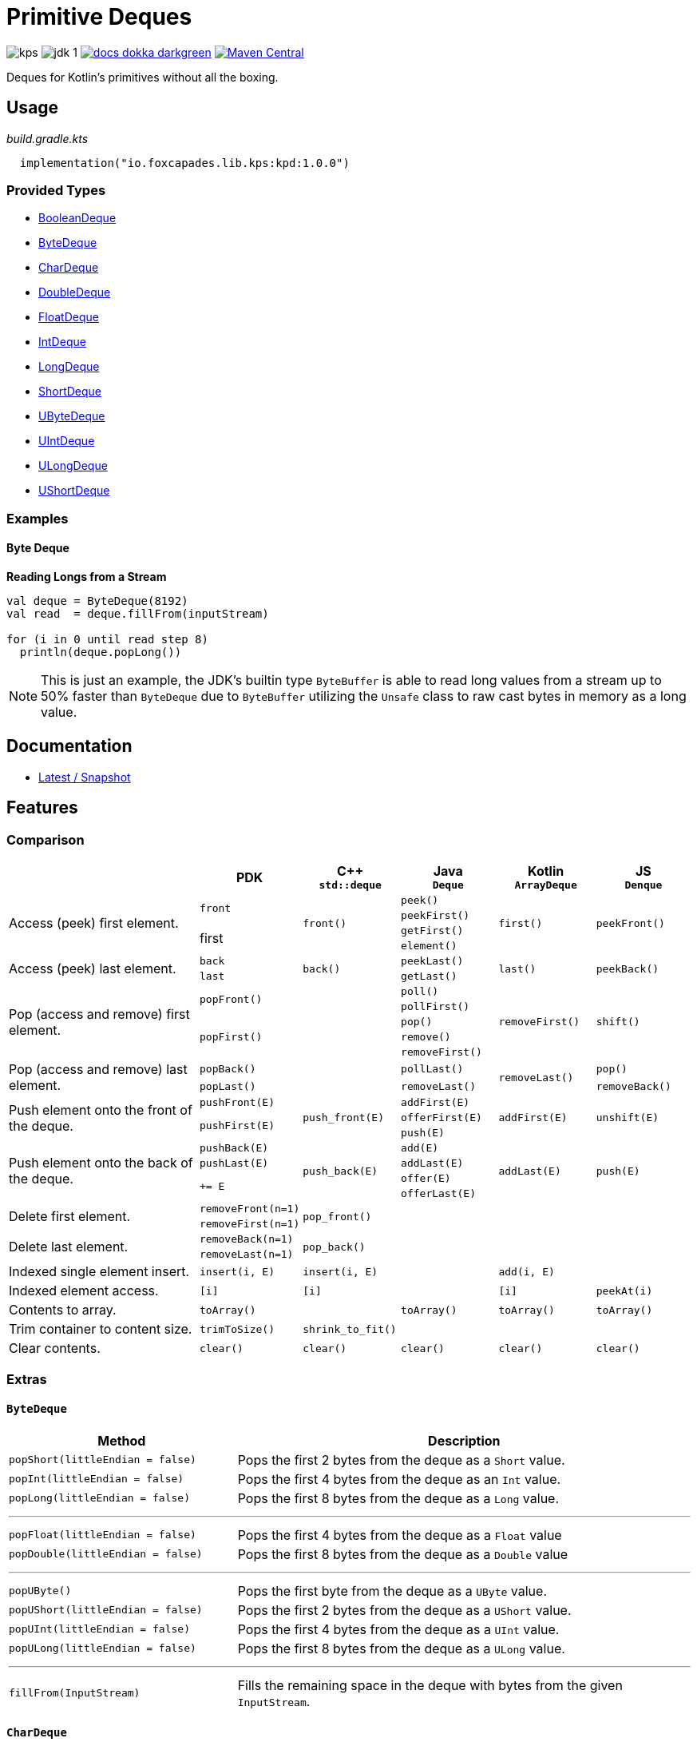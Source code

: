 = Primitive Deques
:srcPath: src/main/kotlin/io/foxcapades/lib/kps/kpd
:srcVersion: 1.0.0
:icons: font
ifdef::env-github[]
:tip-caption: :bulb:
:note-caption: :information_source:
:important-caption: :heavy_exclamation_mark:
:caution-caption: :fire:
:warning-caption: :warning:
endif::[]

image:https://img.shields.io/github/license/Foxcapades/kps[]
image:https://img.shields.io/badge/jdk-1.8-blue[]
image:https://img.shields.io/badge/docs-dokka-darkgreen[link="https://foxcapades.github.io/kps"]
image:https://img.shields.io/maven-central/v/io.foxcapades.lib.kps/kpd[Maven Central, link="https://search.maven.org/search?q=g:io.foxcapades.lib.kps%20AND%20a:kpd"]

Deques for Kotlin's primitives without all the boxing.

== Usage

._build.gradle.kts_
[source, kotlin, subs="attributes"]
----
  implementation("io.foxcapades.lib.kps:kpd:{srcVersion}")
----


=== Provided Types

* link:{srcPath}/BooleanDeque.kt[BooleanDeque]
* link:{srcPath}/ByteDeque.kt[ByteDeque]
* link:{srcPath}/CharDeque.kt[CharDeque]
* link:{srcPath}/DoubleDeque.kt[DoubleDeque]
* link:{srcPath}/FloatDeque.kt[FloatDeque]
* link:{srcPath}/IntDeque.kt[IntDeque]
* link:{srcPath}/LongDeque.kt[LongDeque]
* link:{srcPath}/ShortDeque.kt[ShortDeque]
* link:{srcPath}/UByteDeque.kt[UByteDeque]
* link:{srcPath}/UIntDeque.kt[UIntDeque]
* link:{srcPath}/ULongDeque.kt[ULongDeque]
* link:{srcPath}/UShortDeque.kt[UShortDeque]


=== Examples

==== Byte Deque

.*Reading Longs from a Stream*
--
[source, kotlin]
----
val deque = ByteDeque(8192)
val read  = deque.fillFrom(inputStream)

for (i in 0 until read step 8)
  println(deque.popLong())
----

NOTE: This is just an example, the JDK's builtin type `ByteBuffer` is able to
read long values from a stream up to 50% faster than `ByteDeque` due to
`ByteBuffer` utilizing the `Unsafe` class to raw cast bytes in memory as a long
value.
--

== Documentation

* https://foxcapades.github.io/kps/dokka/kpd/latest/[Latest / Snapshot]

== Features

=== Comparison

[%header, cols="2,1m,1m,1m,1m,1m"]
|===
//= Header
|
^| PDK
^| C++ +
`std::deque`
^| Java +
`Deque`
^| Kotlin +
`ArrayDeque`
^| JS +
`Denque`

//==============================================================================
.4+| Access (peek) first element.
.2+| front
.4+| front()
| peek()
.4+| first()
.4+| peekFront()

//===========================
// Desc
// PDK
// C++
m| peekFirst()
// Kotlin
// Denque

//===========================
// Desc
.2+| first
// C++
| getFirst()
// Kotlin
// Denque

//===========================
// Desc
// PDK
// C++
m| element()
// Kotlin
// Denque

//==============================================================================
.2+| Access (peek) last element.
| back
.2+| back()
| peekLast()
.2+| last()
.2+| peekBack()

//===========================
// Desc
m| last
// C++
| getLast()
// Kotlin
// Denque

//==============================================================================
.5+| Pop (access and remove) first element.
.2+| popFront()
.5+|
| poll()
.5+| removeFirst()
.5+| shift()

//===========================
// Desc
// PDK
// C++
m| pollFirst()
// Kotlin
// Denque

//===========================
// Desc
.3+m| popFirst()
// C++
| pop()
// Kotlin
// Denque

//===========================
// Desc
// PDK
// C++
m| remove()
// Kotlin
// Denque

//===========================
// Desc
// PDK
// C++
m| removeFirst()
// Kotlin
// Denque

//==============================================================================
.2+| Pop (access and remove) last element.
| popBack()
.2+|
| pollLast()
.2+| removeLast()
| pop()

//===========================
// Desc
m| popLast()
// C++
| removeLast()
// Kotlin
| removeBack()

//==============================================================================
.3+| Push element onto the front of the deque.
| pushFront(E)
.3+| push_front(E)
| addFirst(E)
.3+| addFirst(E)
.3+| unshift(E)

//===========================
// Desc
.2+m| pushFirst(E)
// C++
| offerFirst(E)
// Kotlin
// Denque

//===========================
// Desc
// PDK
// C++
m| push(E)
// Kotlin
// Denque

//==============================================================================
.4+| Push element onto the back of the deque.
| pushBack(E)
.4+| push_back(E)
| add(E)
.4+| addLast(E)
.4+| push(E)

//===========================
// Desc
m| pushLast(E)
// C++
m| addLast(E)
// Kotlin
// Denque

//===========================
// Desc
.2+m| += E
// C++
| offer(E)
// Kotlin
// Denque

//===========================
// Desc
// PDK
// C++
m| offerLast(E)
// Kotlin
// Denque

//==============================================================================
.2+| Delete first element.
| removeFront(n=1)
.2+| pop_front()
.2+|
.2+|
.2+|

//===========================
// Desc
m| removeFirst(n=1)
// C++
// Java
// Kotlin
// Denque

//==============================================================================
.2+| Delete last element.
| removeBack(n=1)
.2+| pop_back()
.2+|
.2+|
.2+|

//===========================
// Desc
m| removeLast(n=1)
// C++
// Java
// Kotlin
// Denque

//==============================================================================
| Indexed single element insert.
| insert(i, E)
| insert(i, E)
|
| add(i, E)
|

//==============================================================================
| Indexed element access.
| [i]
| [i]
|
| [i]
| peekAt(i)


//==============================================================================
| Contents to array.
| toArray()
|
| toArray()
| toArray()
| toArray()

//==============================================================================
| Trim container to content size.
| trimToSize()
| shrink_to_fit()
|
|
|

//==============================================================================
| Clear contents.
| clear()
| clear()
| clear()
| clear()
| clear()

|===

=== Extras

==== `ByteDeque`

[cols="1m,2"]
|===
| Method | Description

| popShort(littleEndian = false)
| Pops the first 2 bytes from the deque as a `Short` value.

| popInt(littleEndian = false)
| Pops the first 4 bytes from the deque as an `Int` value.

| popLong(littleEndian = false)
| Pops the first 8 bytes from the deque as a `Long` value.

2+a| '''

| popFloat(littleEndian = false)
| Pops the first 4 bytes from the deque as a `Float` value

| popDouble(littleEndian = false)
| Pops the first 8 bytes from the deque as a `Double` value

2+a| '''

| popUByte()
| Pops the first byte from the deque as a `UByte` value.

| popUShort(littleEndian = false)
| Pops the first 2 bytes from the deque as a `UShort` value.

| popUInt(littleEndian = false)
| Pops the first 4 bytes from the deque as a `UInt` value.

| popULong(littleEndian = false)
| Pops the first 8 bytes from the deque as a `ULong` value.

2+a| '''

| fillFrom(InputStream)
| Fills the remaining space in the deque with bytes from the given
`InputStream`.
|===


==== `CharDeque`

In addition to the following method extras, `CharDeque` also implements the
interface `CharSequence`.

[cols="1m,2"]
|===
| Method / Property | Description

| length | Alias for `size`. +
From `CharSequence`.

| subSequence(start, end) | Alias for `slice(start, end)` +
From `CharSequence`.

| stringValue() | Returns the current contents of the `CharDeque` as a `String`.

|===


==== `UByteDeque`

[cols="1m,2"]
|===
| Method | Description

| popByte()
| Pops the first ubyte from the deque as a `Byte` value.

| popShort(littleEndian = false)
| Pops the first 2 ubytes from the deque as a `Short` value.

| popInt(littleEndian = false)
| Pops the first 4 ubytes from the deque as an `Int` value.

| popLong(littleEndian = false)
| Pops the first 8 ubytes from the deque as a `Long` value.

2+a| '''

| popFloat(littleEndian = false)
| Pops the first 4 ubytes from the deque as a `Float` value

| popDouble(littleEndian = false)
| Pops the first 8 ubytes from the deque as a `Double` value

2+a| '''

| popUShort(littleEndian = false)
| Pops the first 2 ubytes from the deque as a `UShort` value.

| popUInt(littleEndian = false)
| Pops the first 4 ubytes from the deque as a `UInt` value.

| popULong(littleEndian = false)
| Pops the first 8 ubytes from the deque as a `ULong` value.

2+a| '''

| fillFrom(InputStream)
| Fills the remaining space in the deque with bytes from the given
`InputStream`.
|===
